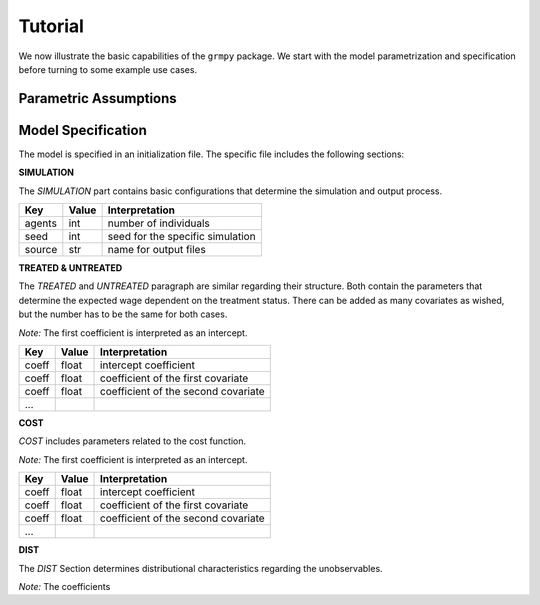 Tutorial
========

We now illustrate the basic capabilities of the ``grmpy`` package. We start with the model parametrization and specification before turning to some example use cases.


Parametric Assumptions
----------------------


Model Specification
-------------------

The model is specified in an initialization file. The specific file includes the following sections:


**SIMULATION**

The *SIMULATION* part contains basic configurations that determine the simulation and output process.

=======     ======      ==================
Key         Value       Interpretation
=======     ======      ==================
agents      int         number of individuals
seed        int         seed for the specific simulation
source      str         name for output files
=======     ======      ==================

**TREATED & UNTREATED**

The *TREATED* and *UNTREATED* paragraph are similar regarding their structure. Both contain the parameters that determine the expected wage dependent on the treatment status. There can be added as many covariates as wished, but the number has to be the same for both cases.

*Note:* The first coefficient is interpreted as an intercept.

=======     ======      ==================
Key         Value       Interpretation
=======     ======      ==================
coeff       float       intercept coefficient
coeff       float       coefficient of the first covariate
coeff       float       coefficient of the second covariate
 ...
=======     ======      ==================

**COST**

*COST* includes parameters related to the cost function.

*Note:* The first coefficient is interpreted as an intercept.

=======     ======      ==================
Key         Value       Interpretation
=======     ======      ==================
coeff       float       intercept coefficient
coeff       float       coefficient of the first covariate
coeff       float       coefficient of the second covariate
 ...
=======     ======      ==================

**DIST**

The *DIST* Section determines distributional characteristics regarding the unobservables.

*Note:* The coefficients

=======     ======      ==================
Key         Value       Interpretation
=======     ======      ==================
coeff       float      :math:`\sigma_{1}`
coeff       float      :math:`\sigma_{12}`
coeff       float      :math:`\sigma_{13}`
coeff       float      :math:`\sigma_{2}`
coeff       float      :math:`\sigma_{23}`
coeff       float      :math:`\sigma_{3}`
=======     ======      ==================






